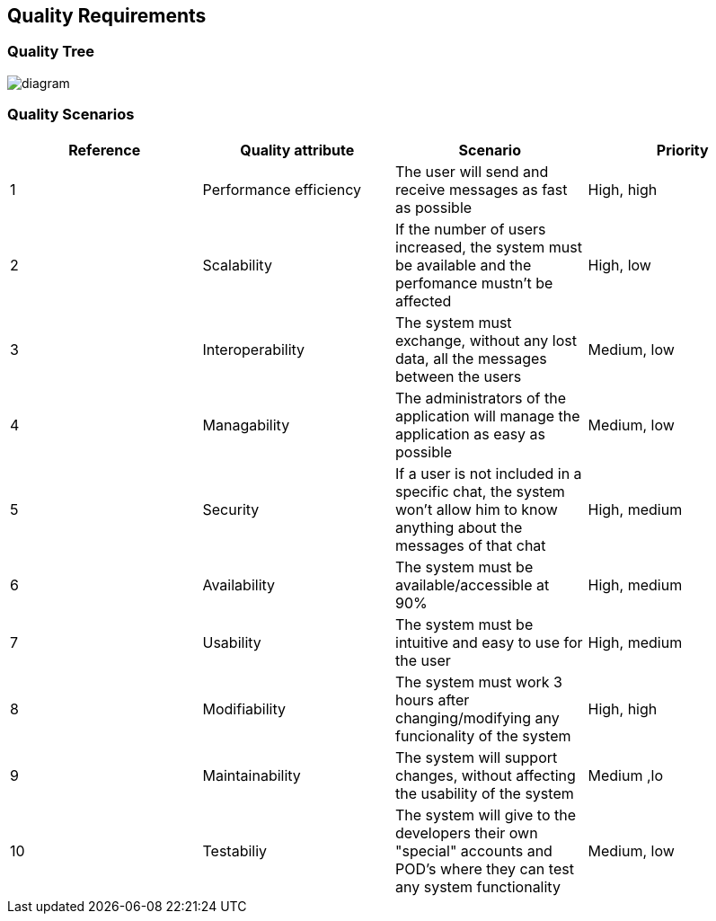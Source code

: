 [[section-quality-scenarios]]
== Quality Requirements
****


****
=== Quality Tree
image::https://github.com/Arquisoft/dechat_en3a/blob/master/src/docs/images/QualityTree.png[diagram]
****


****
=== Quality Scenarios

****
[options="header"]
|===
| Reference |Quality attribute |Scenario  | Priority
|  1  | Performance efficiency | The user will send and receive messages as fast as possible | High, high
|  2  | Scalability            | If the number of users increased, the system must be available and the perfomance mustn't be affected| High, low
|  3  | Interoperability       | The system must exchange, without any lost data, all the messages between the users | Medium, low
|  4  | Managability           | The administrators of the application will manage the application as easy as possible | Medium, low
|  5  | Security               | If a user is not included in a specific chat, the system won't allow him to know anything about the messages of that chat | High, medium
|  6  | Availability           | The system must be available/accessible at 90% | High, medium
|  7  | Usability              | The system must be intuitive and easy to use for the user | High, medium
|  8  | Modifiability          | The system must work 3 hours after changing/modifying any funcionality of the system | High, high
| 9   | Maintainability        | The system will support changes, without affecting the usability of the system | Medium ,lo
| 10  | Testabiliy             | The system will give to the developers their own "special" accounts and POD's where they can test any system functionality | Medium, low
|===

****
